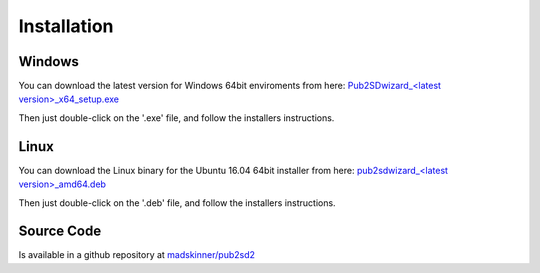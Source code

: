 ============
Installation
============

Windows
_______

You can download the latest version for Windows 64bit enviroments from here: `Pub2SDwizard_<latest version>_x64_setup.exe <https://app.box.com/s/tkwxb7yv6h7nn291fc5is19iw06x8y89>`_ 

Then just double-click on the '.exe' file, and follow the installers instructions.

Linux
_____

You can download the Linux binary for the Ubuntu 16.04 64bit installer from here: `pub2sdwizard_<latest version>_amd64.deb <https://app.box.com/s/tkwxb7yv6h7nn291fc5is19iw06x8y89>`_ 

Then just double-click on the '.deb' file, and follow the installers instructions.

Source Code
_________

Is available in a github repository at `madskinner/pub2sd2 <https://github.com/madskinner/pub2sd2>`_ 

